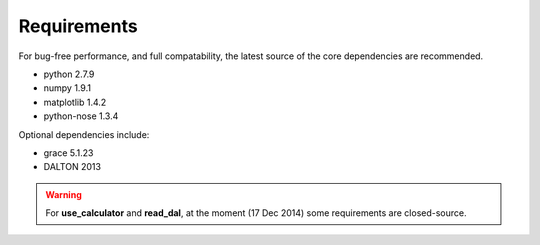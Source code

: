 Requirements
===========================

For bug-free performance, and full compatability, the latest source of the core dependencies are recommended.

- python 2.7.9

- numpy 1.9.1

- matplotlib 1.4.2

- python-nose 1.3.4

Optional dependencies include:

- grace 5.1.23

- DALTON 2013

.. warning::

   For **use_calculator** and **read_dal**, at the moment (17 Dec 2014) some requirements are closed-source.
